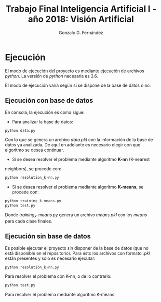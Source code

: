 #+TITLE: Trabajo Final Inteligencia Artificial I -año 2018: Visión Artificial
#+AUTHOR: Gonzalo G. Fernández

* Ejecución
El modo de ejecución del proyecto es mediante ejecución de archivos
/python/. La versión de /python/ necesaria es 3.6.

El modo de ejecución varía según si se dispone de la base de datos o
no:

** Ejecución con base de datos
En consola, la ejecución es como sigue:
- Para analizar la base de datos:
#+BEGIN_SRC bash
  python data.py
#+END_SRC
Con lo que se genera un archivo /data.pkl/ con la información de la
base de datos ya analizada. De aquí en adelante es necesario elegir
con que algoritmo se desea continuar.
- Si se desea resolver el problema mediante algoritmo *K-nn* (K-nearest
neighbors), se procede con:
#+BEGIN_SRC bash
  python resolution_k-nn.py
#+END_SRC 
- Si se desea resolver el problema mediante algoritmo *K-means*, se
  procede con:
#+BEGIN_SRC bash
  python training_k-means.py
  python test.py
#+END_SRC
Donde /training_k-means.py/ genera un archivo /means.pkl/ con los
/means/ para cada clase finales.

** Ejecución sin base de datos
Es posible ejecutar el proyecto sin disponer de la base de datos (que
no está disponible en el repositorio). Para ésto los archivos con
formato /.pkl/ están presentes y solo es necesario ejecutar:
#+BEGIN_SRC bash
  python resolution_k-nn.py
#+END_SRC
Para resolver el problema con K-nn, o de lo contrario:
#+BEGIN_SRC bash
  python test.py
#+END_SRC
Para resolver el problema mediante algoritmo K-means.
